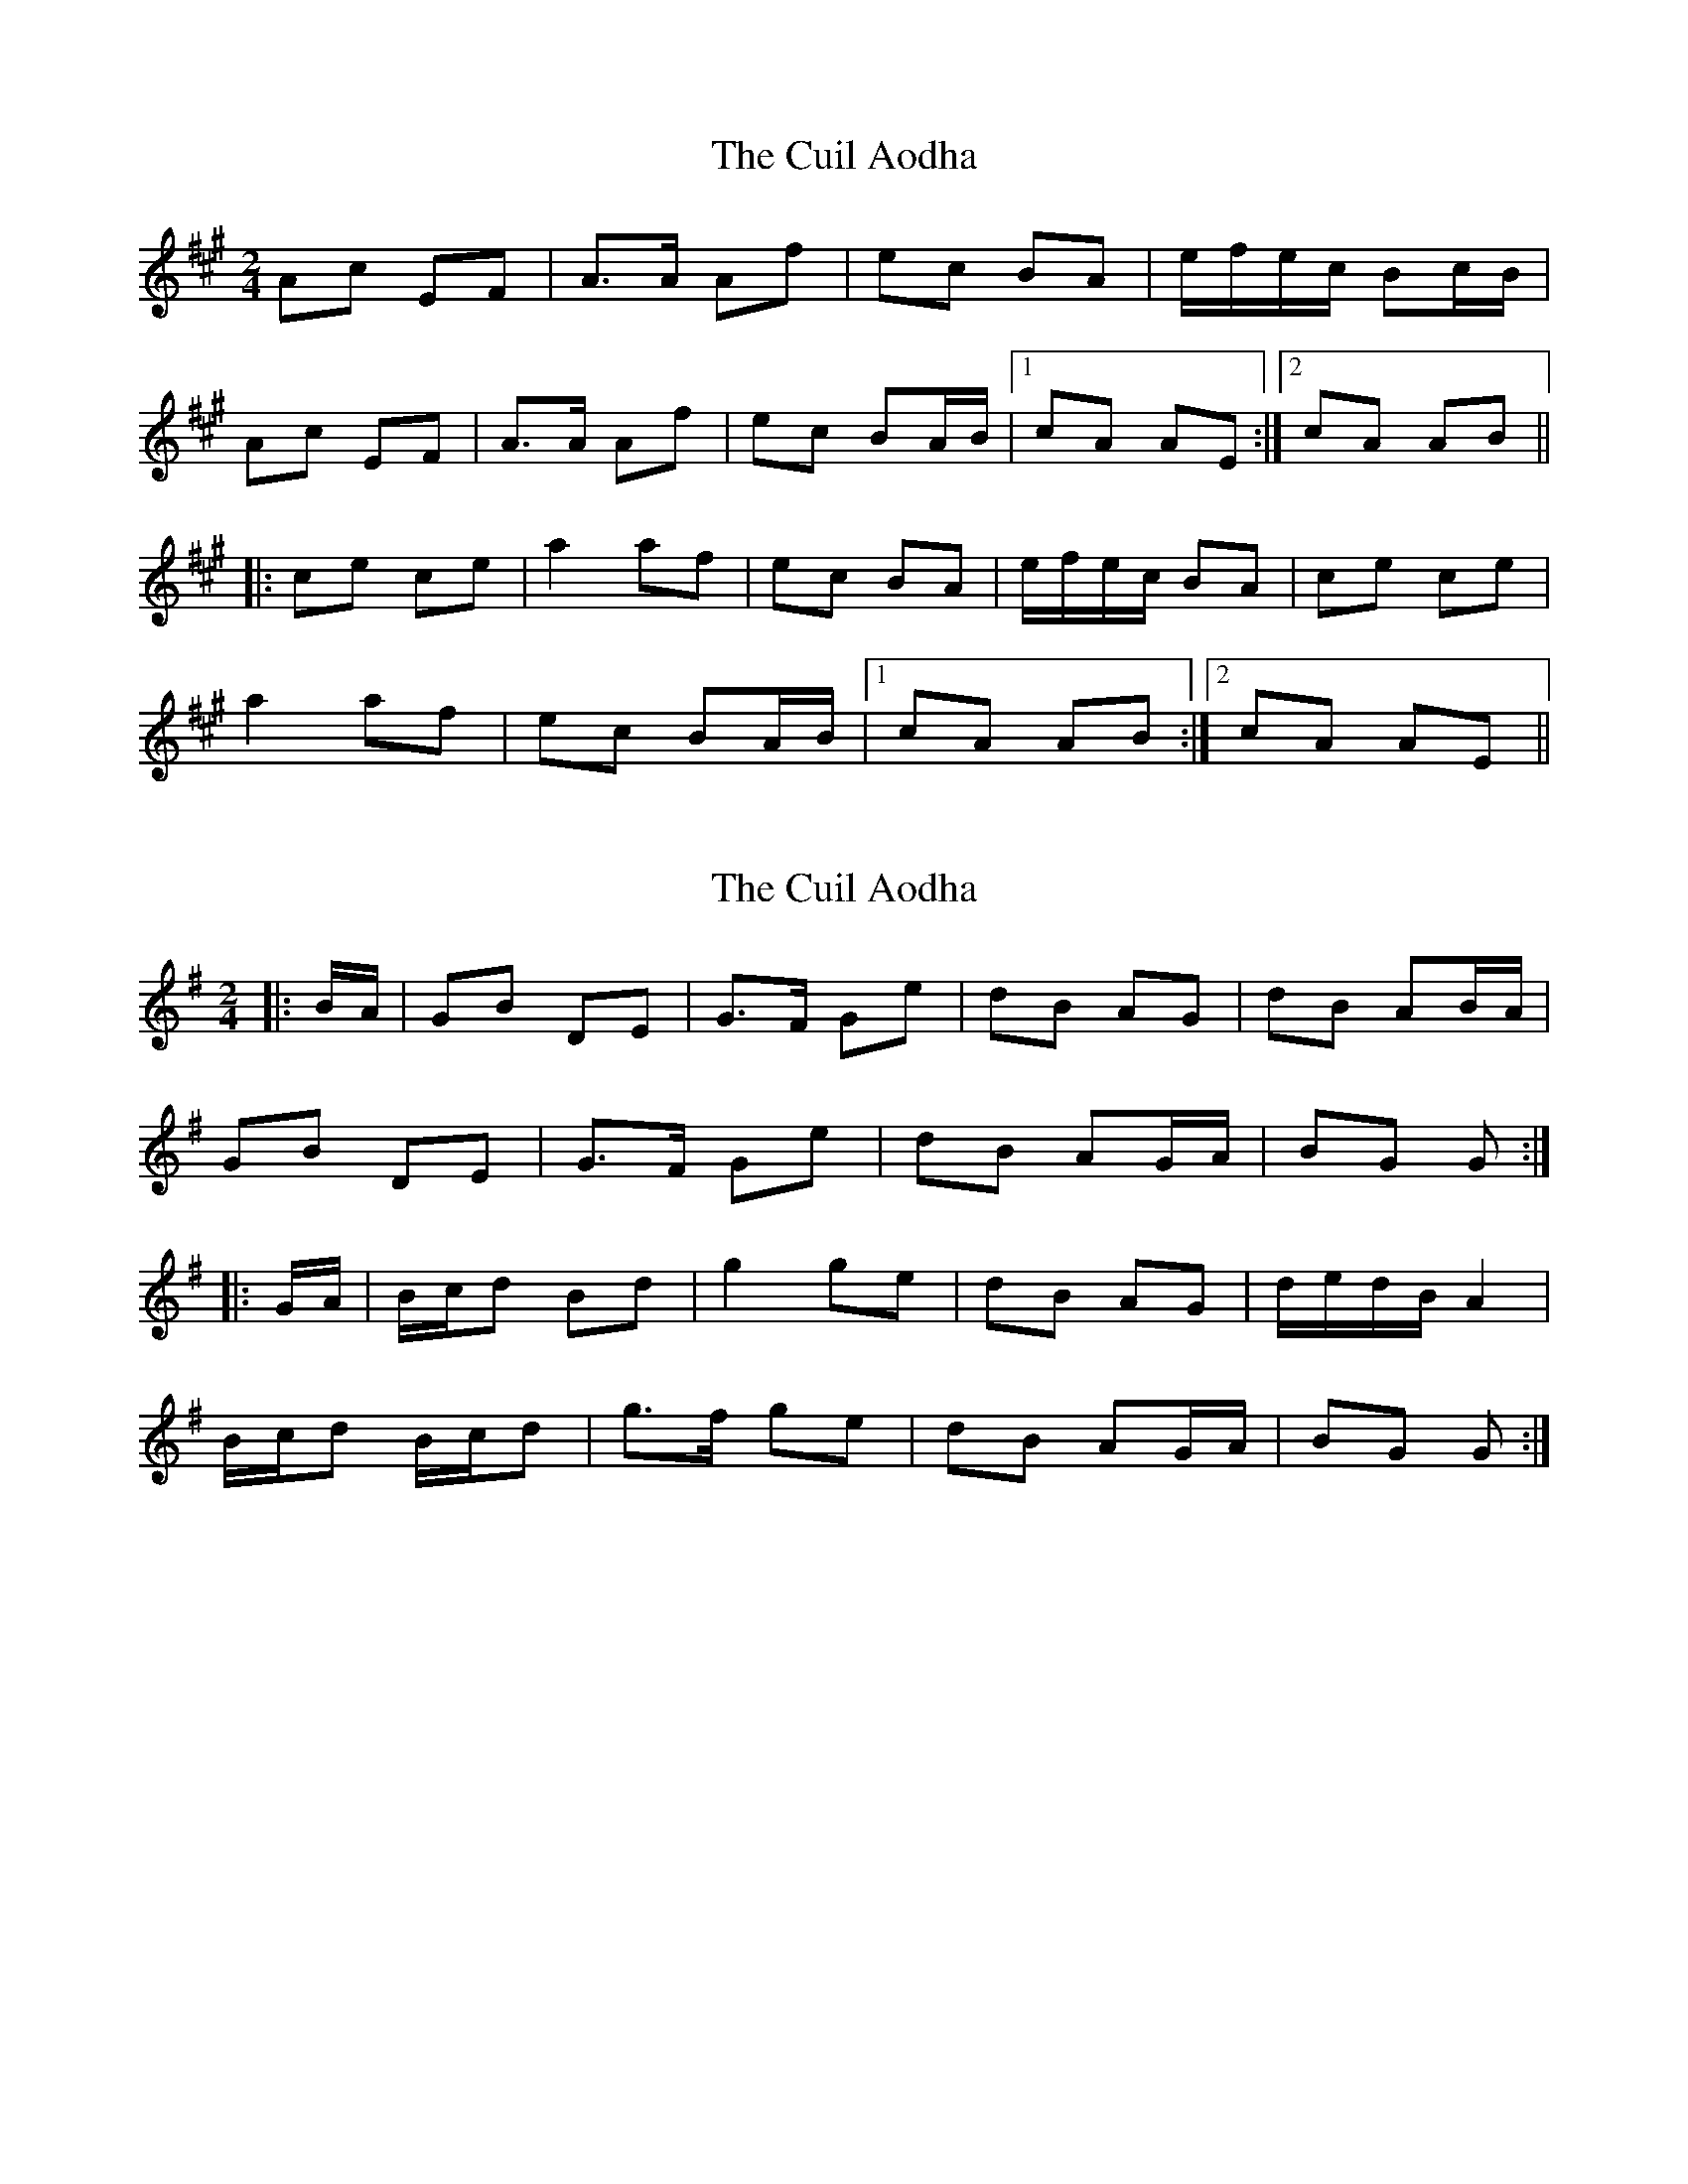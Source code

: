 X: 1
T: Cuil Aodha, The
Z: Northcregg
S: https://thesession.org/tunes/1535#setting1535
R: polka
M: 2/4
L: 1/8
K: Amaj
Ac EF|A>A Af|ec BA|e/f/e/c/ Bc/B/|
Ac EF|A>A Af|ec BA/B/|1 cA AE:|2 cA AB||
|:ce ce|a2 af|ec BA|e/f/e/c/ BA|ce ce|
a2 af|ec BA/B/|1 cA AB:|2 cA AE||
X: 2
T: Cuil Aodha, The
Z: ceolachan
S: https://thesession.org/tunes/1535#setting14938
R: polka
M: 2/4
L: 1/8
K: Gmaj
|: B/A/ |GB DE | G>F Ge | dB AG | dB AB/A/ |
GB DE | G>F Ge | dB AG/A/ | BG G :|
|: G/A/ |B/c/d Bd | g2 ge | dB AG | d/e/d/B/ A2 |
B/c/d B/c/d | g>f ge |dB AG/A/ | BG G :|
X: 3
T: Cuil Aodha, The
Z: tomkeays
S: https://thesession.org/tunes/1535#setting14939
R: polka
M: 2/4
L: 1/8
K: Amaj
Ac EF|A>A Af|ec BA|e/f/e/c/ Bc/B/|Ac EF|A>A Af|ec BA/B/|1 cA AE:|2 cA A|]B|ce ce|a2 af|ec BA|e/f/e/c/ BA|[1 ce ce|a2 af|ec BA/B/|cA A:|[2 Ac EF|A>A Af|ec BA/B/|cA A|]

